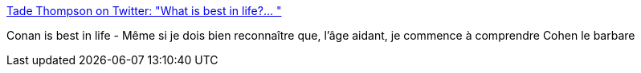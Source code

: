 :jbake-type: post
:jbake-status: published
:jbake-title: Tade Thompson on Twitter: "What is best in life?… "
:jbake-tags: citation,fantasy,_mois_avr.,_année_2019
:jbake-date: 2019-04-05
:jbake-depth: ../
:jbake-uri: shaarli/1554439234000.adoc
:jbake-source: https://nicolas-delsaux.hd.free.fr/Shaarli?searchterm=https%3A%2F%2Ftwitter.com%2Ftadethompson%2Fstatus%2F1113950651300614144&searchtags=citation+fantasy+_mois_avr.+_ann%C3%A9e_2019
:jbake-style: shaarli

https://twitter.com/tadethompson/status/1113950651300614144[Tade Thompson on Twitter: "What is best in life?… "]

Conan is best in life - Même si je dois bien reconnaître que, l'âge aidant, je commence à comprendre Cohen le barbare
